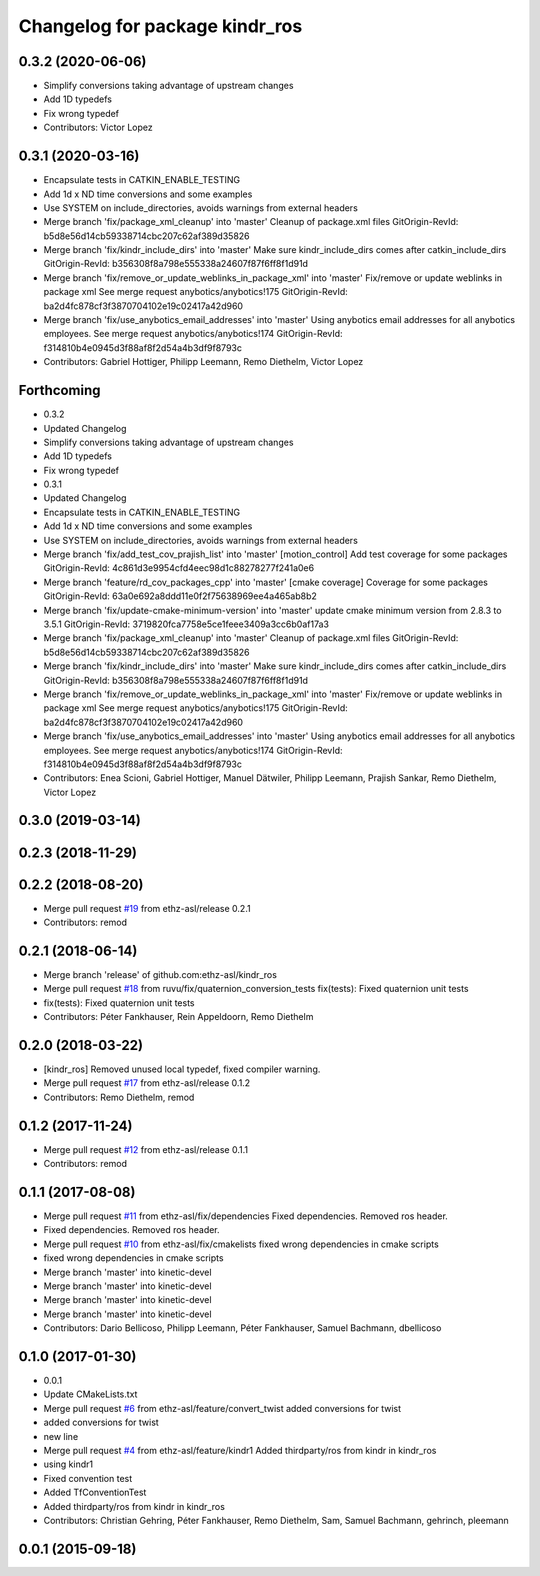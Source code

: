 ^^^^^^^^^^^^^^^^^^^^^^^^^^^^^^^
Changelog for package kindr_ros
^^^^^^^^^^^^^^^^^^^^^^^^^^^^^^^

0.3.2 (2020-06-06)
------------------
* Simplify conversions taking advantage of upstream changes
* Add 1D typedefs
* Fix wrong typedef
* Contributors: Victor Lopez

0.3.1 (2020-03-16)
------------------
* Encapsulate tests in CATKIN_ENABLE_TESTING
* Add 1d x ND time conversions and some examples
* Use SYSTEM on include_directories, avoids warnings from external headers
* Merge branch 'fix/package_xml_cleanup' into 'master'
  Cleanup of package.xml files
  GitOrigin-RevId: b5d8e56d14cb59338714cbc207c62af389d35826
* Merge branch 'fix/kindr_include_dirs' into 'master'
  Make sure kindr_include_dirs comes after catkin_include_dirs
  GitOrigin-RevId: b356308f8a798e555338a24607f87f6ff8f1d91d
* Merge branch 'fix/remove_or_update_weblinks_in_package_xml' into 'master'
  Fix/remove or update weblinks in package xml
  See merge request anybotics/anybotics!175
  GitOrigin-RevId: ba2d4fc878cf3f3870704102e19c02417a42d960
* Merge branch 'fix/use_anybotics_email_addresses' into 'master'
  Using anybotics email addresses for all anybotics employees.
  See merge request anybotics/anybotics!174
  GitOrigin-RevId: f314810b4e0945d3f88af8f2d54a4b3df9f8793c
* Contributors: Gabriel Hottiger, Philipp Leemann, Remo Diethelm, Victor Lopez

Forthcoming
-----------
* 0.3.2
* Updated Changelog
* Simplify conversions taking advantage of upstream changes
* Add 1D typedefs
* Fix wrong typedef
* 0.3.1
* Updated Changelog
* Encapsulate tests in CATKIN_ENABLE_TESTING
* Add 1d x ND time conversions and some examples
* Use SYSTEM on include_directories, avoids warnings from external headers
* Merge branch 'fix/add_test_cov_prajish_list' into 'master'
  [motion_control] Add test coverage for some packages
  GitOrigin-RevId: 4c861d3e9954cfd4eec98d1c88278277f241a0e6
* Merge branch 'feature/rd_cov_packages_cpp' into 'master'
  [cmake coverage] Coverage for some packages
  GitOrigin-RevId: 63a0e692a8ddd11e0f2f75638969ee4a465ab8b2
* Merge branch 'fix/update-cmake-minimum-version' into 'master'
  update cmake minimum version from 2.8.3 to 3.5.1
  GitOrigin-RevId: 3719820fca7758e5ce1feee3409a3cc6b0af17a3
* Merge branch 'fix/package_xml_cleanup' into 'master'
  Cleanup of package.xml files
  GitOrigin-RevId: b5d8e56d14cb59338714cbc207c62af389d35826
* Merge branch 'fix/kindr_include_dirs' into 'master'
  Make sure kindr_include_dirs comes after catkin_include_dirs
  GitOrigin-RevId: b356308f8a798e555338a24607f87f6ff8f1d91d
* Merge branch 'fix/remove_or_update_weblinks_in_package_xml' into 'master'
  Fix/remove or update weblinks in package xml
  See merge request anybotics/anybotics!175
  GitOrigin-RevId: ba2d4fc878cf3f3870704102e19c02417a42d960
* Merge branch 'fix/use_anybotics_email_addresses' into 'master'
  Using anybotics email addresses for all anybotics employees.
  See merge request anybotics/anybotics!174
  GitOrigin-RevId: f314810b4e0945d3f88af8f2d54a4b3df9f8793c
* Contributors: Enea Scioni, Gabriel Hottiger, Manuel Dätwiler, Philipp Leemann, Prajish Sankar, Remo Diethelm, Victor Lopez

0.3.0 (2019-03-14)
------------------

0.2.3 (2018-11-29)
------------------

0.2.2 (2018-08-20)
------------------
* Merge pull request `#19 <https://github.com/pal-robotics-forks/kindr_ros/issues/19>`_ from ethz-asl/release
  0.2.1
* Contributors: remod

0.2.1 (2018-06-14)
------------------
* Merge branch 'release' of github.com:ethz-asl/kindr_ros
* Merge pull request `#18 <https://github.com/pal-robotics-forks/kindr_ros/issues/18>`_ from ruvu/fix/quaternion_conversion_tests
  fix(tests): Fixed quaternion unit tests
* fix(tests): Fixed quaternion unit tests
* Contributors: Péter Fankhauser, Rein Appeldoorn, Remo Diethelm

0.2.0 (2018-03-22)
------------------
* [kindr_ros] Removed unused local typedef, fixed compiler warning.
* Merge pull request `#17 <https://github.com/pal-robotics-forks/kindr_ros/issues/17>`_ from ethz-asl/release
  0.1.2
* Contributors: Remo Diethelm, remod

0.1.2 (2017-11-24)
------------------
* Merge pull request `#12 <https://github.com/pal-robotics-forks/kindr_ros/issues/12>`_ from ethz-asl/release
  0.1.1
* Contributors: remod

0.1.1 (2017-08-08)
------------------
* Merge pull request `#11 <https://github.com/pal-robotics-forks/kindr_ros/issues/11>`_ from ethz-asl/fix/dependencies
  Fixed dependencies. Removed ros header.
* Fixed dependencies. Removed ros header.
* Merge pull request `#10 <https://github.com/pal-robotics-forks/kindr_ros/issues/10>`_ from ethz-asl/fix/cmakelists
  fixed wrong dependencies in cmake scripts
* fixed wrong dependencies in cmake scripts
* Merge branch 'master' into kinetic-devel
* Merge branch 'master' into kinetic-devel
* Merge branch 'master' into kinetic-devel
* Merge branch 'master' into kinetic-devel
* Contributors: Dario Bellicoso, Philipp Leemann, Péter Fankhauser, Samuel Bachmann, dbellicoso

0.1.0 (2017-01-30)
------------------
* 0.0.1
* Update CMakeLists.txt
* Merge pull request `#6 <https://github.com/pal-robotics-forks/kindr_ros/issues/6>`_ from ethz-asl/feature/convert_twist
  added conversions for twist
* added conversions for twist
* new line
* Merge pull request `#4 <https://github.com/pal-robotics-forks/kindr_ros/issues/4>`_ from ethz-asl/feature/kindr1
  Added thirdparty/ros from kindr in kindr_ros
* using kindr1
* Fixed convention test
* Added TfConventionTest
* Added thirdparty/ros from kindr in kindr_ros
* Contributors: Christian Gehring, Péter Fankhauser, Remo Diethelm, Sam, Samuel Bachmann, gehrinch, pleemann

0.0.1 (2015-09-18)
------------------
